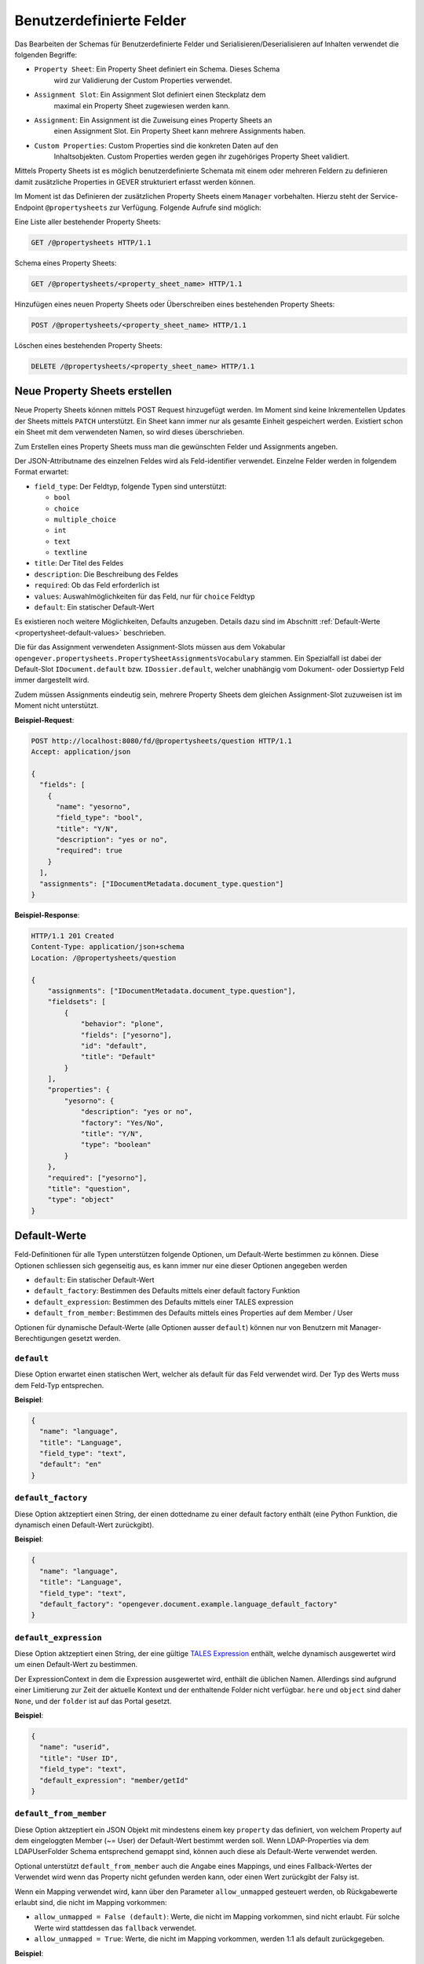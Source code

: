 .. _propertysheets:

Benutzerdefinierte Felder
=========================

Das Bearbeiten der Schemas für Benutzerdefinierte Felder und
Serialisieren/Deserialisieren auf Inhalten verwendet die folgenden Begriffe:

- ``Property Sheet``: Ein Property Sheet definiert ein Schema. Dieses Schema
                      wird zur Validierung der Custom Properties verwendet.
- ``Assignment Slot``: Ein Assignment Slot definiert einen Steckplatz dem
                       maximal ein Property Sheet zugewiesen werden kann.
- ``Assignment``: Ein Assignment ist die Zuweisung eines Property Sheets an
                  einen Assignment Slot. Ein Property Sheet kann mehrere
                  Assignments haben.
- ``Custom Properties``: Custom Properties sind die konkreten Daten auf den
                         Inhaltsobjekten. Custom Properties werden gegen ihr
                         zugehöriges Property Sheet validiert.

Mittels Property Sheets ist es möglich benutzerdefinierte Schemata mit einem
oder mehreren Feldern zu definieren damit zusätzliche Properties in GEVER
strukturiert erfasst werden können.

Im Moment ist das Definieren der zusätzlichen Property Sheets einem ``Manager``
vorbehalten. Hierzu steht der Service-Endpoint ``@propertysheets`` zur
Verfügung. Folgende Aufrufe sind möglich:

Eine Liste aller bestehender Property Sheets:

.. sourcecode:: http

  GET /@propertysheets HTTP/1.1


Schema eines Property Sheets:

.. sourcecode:: http

  GET /@propertysheets/<property_sheet_name> HTTP/1.1


Hinzufügen eines neuen Property Sheets oder Überschreiben eines bestehenden
Property Sheets:

.. sourcecode:: http

  POST /@propertysheets/<property_sheet_name> HTTP/1.1


Löschen eines bestehenden Property Sheets:

.. sourcecode:: http

  DELETE /@propertysheets/<property_sheet_name> HTTP/1.1


Neue Property Sheets erstellen
------------------------------

Neue Property Sheets können mittels POST Request hinzugefügt werden. Im Moment
sind keine Inkrementellen Updates der Sheets mittels ``PATCH`` unterstützt.
Ein Sheet kann immer nur als gesamte Einheit gespeichert werden. Existiert
schon ein Sheet mit dem verwendeten Namen, so wird dieses überschrieben.

Zum Erstellen eines Property Sheets muss man die gewünschten Felder und
Assignments angeben.

Der JSON-Attributname des einzelnen Feldes wird als Feld-identifier verwendet.
Einzelne Felder werden in folgendem Format erwartet:

- ``field_type``: Der Feldtyp, folgende Typen sind unterstützt:

  - ``bool``
  - ``choice``
  - ``multiple_choice``
  - ``int``
  - ``text``
  - ``textline``

- ``title``: Der Titel des Feldes
- ``description``: Die Beschreibung des Feldes
- ``required``: Ob das Feld erforderlich ist
- ``values``: Auswahlmöglichkeiten für das Feld, nur für ``choice`` Feldtyp
- ``default``: Ein statischer Default-Wert

Es existieren noch weitere Möglichkeiten, Defaults anzugeben. Details dazu sind
im Abschnitt :ref:`Default-Werte <propertysheet-default-values>` beschrieben.

Die für das Assignment verwendeten Assignment-Slots müssen aus dem Vokabular
``opengever.propertysheets.PropertySheetAssignmentsVocabulary`` stammen. Ein
Spezialfall ist dabei der Default-Slot ``IDocument.default`` bzw.
``IDossier.default``, welcher unabhängig vom Dokument- oder Dossiertyp Feld
immer dargestellt wird.

Zudem müssen Assignments
eindeutig sein, mehrere Property Sheets dem gleichen Assignment-Slot zuzuweisen
ist im Moment nicht unterstützt.


**Beispiel-Request**:

.. sourcecode:: http

  POST http://localhost:8080/fd/@propertysheets/question HTTP/1.1
  Accept: application/json

  {
    "fields": [
      {
        "name": "yesorno",
        "field_type": "bool",
        "title": "Y/N",
        "description": "yes or no",
        "required": true
      }
    ],
    "assignments": ["IDocumentMetadata.document_type.question"]
  }


**Beispiel-Response**:

.. sourcecode:: http

  HTTP/1.1 201 Created
  Content-Type: application/json+schema
  Location: /@propertysheets/question

  {
      "assignments": ["IDocumentMetadata.document_type.question"],
      "fieldsets": [
          {
              "behavior": "plone",
              "fields": ["yesorno"],
              "id": "default",
              "title": "Default"
          }
      ],
      "properties": {
          "yesorno": {
              "description": "yes or no",
              "factory": "Yes/No",
              "title": "Y/N",
              "type": "boolean"
          }
      },
      "required": ["yesorno"],
      "title": "question",
      "type": "object"
  }

.. _propertysheet-default-values:

Default-Werte
-------------

Feld-Definitionen für alle Typen unterstützen folgende Optionen, um Default-Werte
bestimmen zu können. Diese Optionen schliessen sich gegenseitig aus, es kann
immer nur eine dieser Optionen angegeben werden

- ``default``: Ein statischer Default-Wert
- ``default_factory``: Bestimmen des Defaults mittels einer default factory Funktion
- ``default_expression``: Bestimmen des Defaults mittels einer TALES expression
- ``default_from_member``: Bestimmen des Defaults mittels eines Properties auf dem Member / User

Optionen für dynamische Default-Werte (alle Optionen ausser ``default``)
können nur von Benutzern mit Manager-Berechtigungen gesetzt werden.


``default``
^^^^^^^^^^^

Diese Option erwartet einen statischen Wert, welcher als default für das Feld
verwendet wird. Der Typ des Werts muss dem Feld-Typ entsprechen.

**Beispiel**:

.. sourcecode:: json

    {
      "name": "language",
      "title": "Language",
      "field_type": "text",
      "default": "en"
    }

``default_factory``
^^^^^^^^^^^^^^^^^^^

Diese Option aktzeptiert einen String, der einen dottedname zu einer default
factory enthält (eine Python Funktion, die dynamisch einen Default-Wert
zurückgibt).

**Beispiel**:

.. sourcecode:: json

    {
      "name": "language",
      "title": "Language",
      "field_type": "text",
      "default_factory": "opengever.document.example.language_default_factory"
    }



``default_expression``
^^^^^^^^^^^^^^^^^^^^^^

Diese Option aktzeptiert einen String, der eine gültige
`TALES Expression <https://zope.readthedocs.io/en/latest/zopebook/AppendixC.html#tales-overview>`_
enthält, welche dynamisch ausgewertet wird um einen Default-Wert zu bestimmen.

Der ExpressionContext in dem die Expression ausgewertet wird, enthält die
üblichen Namen. Allerdings sind aufgrund einer Limitierung zur Zeit der
aktuelle Kontext und der enthaltende Folder nicht verfügbar. ``here`` und
``object`` sind daher ``None``, und der ``folder`` ist auf das Portal gesetzt.  

**Beispiel**:

.. sourcecode:: json

    {
      "name": "userid",
      "title": "User ID",
      "field_type": "text",
      "default_expression": "member/getId"
    }

``default_from_member``
^^^^^^^^^^^^^^^^^^^^^^^

Diese Option aktzeptiert ein JSON Objekt mit mindestens einem key ``property``
das definiert, von welchem Property auf dem eingeloggten Member (~= User) der
Default-Wert bestimmt werden soll. Wenn LDAP-Properties via dem LDAPUserFolder
Schema entsprechend gemappt sind, können auch diese als Default-Werte verwendet
werden.

Optional unterstützt ``default_from_member`` auch die Angabe eines Mappings,
und eines Fallback-Wertes der Verwendet wird wenn das Property nicht gefunden
werden kann, oder einen Wert zurückgibt der Falsy ist.

Wenn ein Mapping verwendet wird, kann über den Parameter ``allow_unmapped``
gesteuert werden, ob Rückgabewerte erlaubt sind, die nicht im Mapping vorkommen:

- ``allow_unmapped = False (default)``: Werte, die nicht im Mapping vorkommen, sind nicht erlaubt. Für solche Werte wird stattdessen das ``fallback`` verwendet.

- ``allow_unmapped = True``: Werte, die nicht im Mapping vorkommen, werden 1:1 als default zurückgegeben.


**Beispiel**:

.. sourcecode:: json

    {
      "name": "userid",
      "title": "User ID",
      "field_type": "text",
      "default_from_member": {
        "property": "username",
        "fallback": "<No username found>",
        "mapping": {
          "p.mueller": "peter.mueller",
          "h.meier": "hans.meier"
        }
      }
    }



Serialisierung/Deserialisierung von Custom Properties
-----------------------------------------------------

Im Moment sind Custom Properties auf Dokumenten, Mails und Dossiers unterstützt.
Die Auswahl des zu validierenden Property Sheets basiert auf dem Wert des Feldes
`document_type` bzw. `dossier_type`. Ausnahme ist dabei der Default-Slot
``IDocument.default`` bzw. ``IDossier.default`` welcher unabhängig des Typen
Feldwertes immer dargestellt wird.
Ist für den Assignment-Slot
``IDocumentMetadata.document_type.<document_type_value>`` ein Property Sheet
registriert, so werden Feldwerte dieses Property Sheets validiert. Hat das
Property Sheet also obligatorische Felder, so müssen die Custom Properties
zwingend Daten für dieses Property Sheet beinhalten. Serialisierung und
Deserialisierung der Custom Properties basiert auf folgendem Format:


.. sourcecode:: json

  {
      "custom_properties": {
          "<assignment_slot_name>": {
              "<property_sheet_field_name>": "<field value>"
      }
  }


Es werden immer alle einmal gespeicherten Custom Properties serialisiert und
ausgegeben, unabhängig vom Wert des Feldes ``document_type``.

.. sourcecode:: http

  GET /ordnungssystem/dossier-23/document-123 HTTP/1.1
  Accept: application/json

.. sourcecode:: http

  HTTP/1.1 200 OK
  Content-Type: application/json

  {
      "@id": "/ordnungssystem/dossier-23/document-123",
      "custom_properties": {
          "IDocumentMetadata.document_type.question": {
              "yesorno": false
          },
          "IDocumentMetadata.document_type.protocol": {
              "location": "Dammweg 9",
              "responsible": "Hans Muster",
              "protocol_type": {
                  "title": "Kurzprotokoll",
                  "token": "Kurzprotokoll"
              }
          }
      },
      "...": "..."
  }


Beim Speichern der Custom Properties können Properties für alle erlaubten
Assigmnet-Slots angegeben werden. Es werden immer alle angegebenen Custom
Properties validiert. Das Speichern erfolg kumulativ, wenn man ein Subset
der möglichen Assignment-Slots verwendet, werden die Custom Propterties anderer
Slots nicht überschrieben.

  .. sourcecode:: http

    PATCH /ordnungssystem/dossier-23/document-123 HTTP/1.1
    Accept: application/json

    {
        "custom_properties": {
            "IDocumentMetadata.document_type.protocol": {
                "location": "Dammweg 9",
                "responsible": "Hans Muster",
                "protocol_type": {
                    "title": "Kurzprotokoll",
                    "token": "Kurzprotokoll"
                }
            }
        }
    }

  .. sourcecode:: http

    HTTP/1.1 204 No content
    Content-Type: application/json
